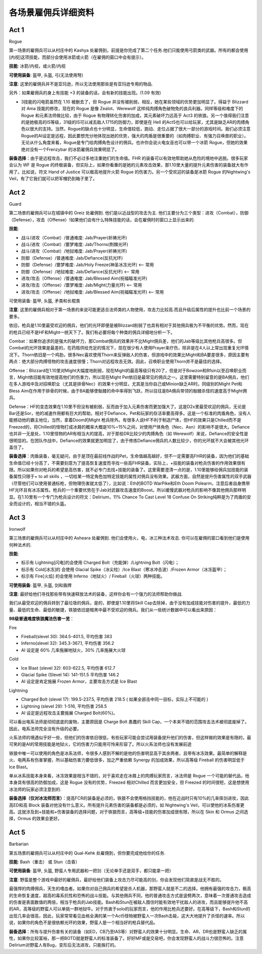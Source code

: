 各场景雇佣兵详细资料
===============================================================================

Act 1
-----
Rogue

第一场景的雇佣兵可以从村庄中的 Kashya 处雇佣到，前提是你完成了第二个任务.他们只能使用弓箭类的武器。所有的都会使用[内视]这项技能，而部分会使用冰箭或火箭（在雇佣的窗口中会有提示）。

**技能**: 冰箭/内视，或火箭/内视

**可使用装备**: 盔甲, 头盔, 弓(无法使用弩)

**注意**: 这里的雇佣兵并不是亚玛逊，所以无法使用那些是有亚玛逊专用的物品.

另外：如果雇佣兵的身上有技能 +3 的装备的话，会有新的技能出现。(1.09 有效)

+ 3技能的闪电箭虽然在 1.10 被删去了，但 Rogue 并没有被削弱，相反，她在某些领域的优势更加明显了。得益于 Blizzard 对 Ama 技能的修改，现在的 Rogue 是像 Zealot、Werewolf 这样纯肉搏角色破物免的良兵利器。同样等级和难度下的 Rogue 和元素法师做比较，由于 Rogue 有物理转化伤害的加成，其元素破坏力远高于 Act3 的铁狼。另一个值得我们注意的是她极高的IS等级，31级的IS可以减去敌人1715的防御力，即使是在 Hell 的Act5也可以给玩家，尤其是缺乏AR的肉搏角色以很大的支持。当然，Rogue的缺点也十分明显，生命值较低，跑动、走位占据了很大一部分的游戏时间。我们必须注意Rogue的AI设定是远程，因此要想充分地体现出她的优势，强大的肉盾是很重要的（如肉搏职业、有强力召唤兽的职业）。无论从什么角度来看，Rogue是专门给肉搏角色设计的佣兵。也许你会说火电女巫也可以带一个冰箭 Rogue，但她的效果绝对没有一个Frenzybar 的冰箭雇佣兵效果明显了。

**装备选择**：由于是远程攻击，我们不必过多地注重她们的生命值。FHR 的装备可以有效地帮助她从危险的境地中逃脱。很多玩家会认为 WF 是 Rogue 的终极装备，但实际上，如果你看重的是她的元素攻击效果，那1.10里大量的提升元素伤害的装备就大有作用了。比如说，符文 Hand of Justice 可以极高地提升火箭 Rogue 的伤害力。另一个受欢迎的装备是冰箭 Rogue 的Nightwing's Veil，有了它我们就可以把军帽扔到箱子里了。

Act 2
-----
Guard

第二场景的雇佣兵可以在城镇中的 Greiz 处雇佣到. 他们是以近战型的攻击为主. 他们主要分为三个类型：进攻（Combat），防御（Defense），攻击（Offense）!如果他们会有什么特殊技能的话，会在雇佣时的窗口上显示出来的.

**技能**:

- 战斗/进攻（Combat）/普通难度: Jab/Prayer(祈祷光环)
- 战斗/进攻（Combat）/噩梦难度: Jab/Thorns(荆棘光环)
- 战斗/进攻（Combat）/地狱难度: Jab/Prayer(祈祷光环)
- 防御（Defense）/普通难度: Jab/Defiance(反抗光环)
- 防御（Defense）/噩梦难度: Jab/Holy Freeze(神圣冰冻光环) <-- 常用
- 防御（Defense）/地狱难度: Jab/Defiance(反抗光环) <-- 常用
- 进攻/攻击（Offense）/普通难度: Jab/Blessed Aim(祝福瞄准光环)
- 进攻/攻击（Offense）/噩梦难度: Jab/Might(力量光环) <-- 常用
- 进攻/攻击（Offense）/地狱难度: Jab/Blessed Aim(祝福瞄准光环) <-- 常用

可使用装备: 盔甲, 头盔, 矛类和长棍类

**注意**: 这里的雇佣兵相对于第一场景的来说可能更适合法师类的人物使用，攻击力比较高.而且升级后属性的提升也比前一个场景的要多。

依旧，枪兵是1.10里最受欢迎的佣兵，他们的光环即便是被Blizzard削弱了也具有相对于其他佣兵极为不平衡的优势。然而，现在的枪兵已经不是HF和Might一统天下了。我们有必要将每个种类的佣兵详细地分析一下。

Combat：如果你追求的是强大的破坏力，那Combat佣兵的效果并不比Might佣兵差，他们的Jab等级比其他枪兵高很多。但Combat的光环效果是最差的，在药瓶供给充足的情况下，现在很少有人使用Prayer来疗伤，除非是在4人以上常出现重复光环情况下。Thorn依旧是一个鸡肋，很多Nec喜欢使用Thorn来反弹敌人的伤害，但游戏中的效果比Might和BA要差很多，原因主要有两点：绝大部分肉搏怪物的攻击速度很慢；Thorn对远程攻击无效。因此，召唤职业使用Thorn并不是最佳的选择。

Offense：Blizzard在1.10里对Might大幅度地削弱，现在Might的最高等级只有20了，但是对于Bowzon和Bfsin以至召唤职业而言，Might依旧能有效地提高他们的伤害力，所以现在Might Pet依旧是最常见的佣兵之一。这里需要特别留意的是BA佣兵，他们在多人游戏中及对招唤职业（尤其是排骨Nec）的效果十分明显，尤其是当你自己或Minion缺乏AR时。同级别的Might Pet和Bless 
Aim在作用于排骨的时候，由于BA能够使骷髅的命中率得到飞跃，所以往往是BA佣兵带领的骷髅杀怪的速度高于Might佣兵。

Defense：HF的变态效果在1.10里不但没有被削弱，反而由于加入元素伤害而更加强大了。这是D2x里最受欢迎的佣兵，无论是Bar还是Sor，他的减速作用都有巨大的帮助，相对于Defiance，Pet和玩家的存活率要高得多。这是一个标准的肉盾角色，没有人能撼动他的霸主地位，当然，拿着Doom的Might 枪兵除外。有很多人说HF不利于制造尸体，但HF的效果只是Chilled而不是Freezed的，将Chilled的怪物打成冰屑的概率大概是10%~15%之间，对使用尸体角色（Nec、Asn）的影响不是很大。Defiance也并非一无是处，1.10里怪物的AR有相当大的提高，对于那些DR比较少的肉搏角色（如 Werewolf）来说，Defiance的安全性是很明显的。在团队作战中，Defiance的效果就更加明显了，由于修炼Defiance佣兵的人数比较少，你的光环就不大会被其他光环盖住了。

**装备选择**：肉盾装备，毫无疑问，由于是顶在最前线作战的Pet，生命值越高越好，但不一定需要高FHR的装备，因为他们的基础生命值已经十分高了，不需要刻意为了提高恢复速度而寻找一些高FHR装备。实际上，+技能的装备对枪兵伤害的作用效果很有限。所以如果你对枪兵的希望是高伤害，就不必专门去找+技能的装备了。这里需要澄清一点的是，1.10里能够给佣兵加技能的装备属性只限于+ to all skills ，一切给某一特定角色加特定技能的属性对佣兵没有效果。武器方面，自然是提升伤害属性的双手武器（尽管他们可以使用普通标枪，但物理伤害就太低了），比如说：Eth的BOTD WarPike和Eth Doom Polearm，注意后者自身携带HF光环且有冰冻属性。枪兵的一个重要优势在于Jab对武器攻击速度的Boost。所以缓慢武器对枪兵的影响不像其他佣兵那样明显。在1.10里有一个专门为枪兵设计的符文：Delirium，11% Chance To Cast Level 18 Confuse On Striking纯粹是为了肉盾的安全而设计的，相当不错的头盔。

Act 3
-----
Ironwolf

第三场景的雇佣兵可以从村庄中的 Asheara 处雇佣到. 他们会使用火，电，冰三种法术攻击. 你可以在雇佣的窗口看到他们是使用何种法术的.

**技能**:

- 标示有 Lightning[闪电]的会使用 Charged Bolt（充能弹）/Lightning Bolt（闪电）；
- 标示有 Cold[冰冻]的 会使用 Glacial Spike（冰尖柱）/Ice Blast（寒冰冲击波）/Frozen Armor（冰冻盔甲）；
- 标示有 Fire[火焰] 的会使用 Inferno（地狱火）/ Fireball（火球）两种技能。

**可使用装备**: 盔甲, 头盔, 剑和盾牌

**注意**: 最好给他们寻找那些带有快速释放法术的装备，这样你会有一个强力的法师帮助你做战. 

我们从最受欢迎的佣兵转到了最垃圾的佣兵，是的，即使是1.10里将Skill Cap去除掉，由于没有加成技能对伤害的提升，最低的力量、最低的生命、最低的敏捷，铁狼依旧是暗黑中最不受欢迎的佣兵。我们从一些统计数据中可以看出来原因：

**98级普通难度铁狼魔法伤害一览**：

Fire

- Fireball(slevel 30): 364.5-401.5, 平均伤害 383 
- Inferno(slevel 32): 345.3-367.1, 平均伤害 356.2 
- AI 设定是 60% 几率施展地狱火，30% 几率施展大火球

Cold

- Ice Blast (slevel 32): 603-622.5, 平均伤害 612.7 
- Glacial Spike (Slevel 14): 141-151.5 平均伤害 146.2 
- AI 设定是肯定施展 Frozen Armor，主要攻击方式是 Ice Blast

Lightning

- Charged Bolt (slevel 17): 199.5-237.5, 平均伤害 218.5 ( 如果全部击中同一目标，实际上不可能的 )
- Lightning (slevel 29): 1-516, 平均伤害 258.5 
- AI 设定是远程攻击主要施展 Charged Bolt(60%)。

可以看出电系法师是彻彻底底的废物，主要原因是 Charge Bolt 愚蠢的 Skill Cap，一个本来不错的范围攻击法术被彻底废掉了。因此，电系法师完全没有升级的必要。

火系法师的境遇似乎好一些，但他们的伤害依旧很低，有些玩家可能会尝试用装备提升他们的伤害，但这样做的效果是有限的，最可笑的是AI的常用技能是地狱火，它的伤害力只能用可怜来形容了。所以火系法师也没有发展前途

铁狼中唯一可以使用的角色是冰系法师，令很多人感到不解的是他的伤害明显高于其余两者，且带有冰冻效果。最简单的解释是火、电两系有伤害掌握，所以基础伤害力要低很多，加之严重依赖 Synergy 的加成效果，所以高等级 Fireball 的伤害明显低于 Ice Blast。

单从冰系技能本身来看，冰冻效果是相当不错的，对于喜欢走在冰屑上的肉搏玩家而言，冰法师是 Rogue 一个可能的替代品，他本身具有很高的防御加成，这是 Rogue 没有的优势，Freezed 相对Chilled 而言更加安全，但 Freezed 的时间很短，这是想使用冰法师的玩家必须注意到的.

**装备选择（仅对冰法师而言）**：提高FCR的装备是必须的，铁狼不会使用格挡技能的，他在近战时只有10%的几率挥剑进攻，因此高ED和高 Block 装备对他没有什么意义。所有提升元素伤害的装备都是必须的，如 Nightwing's Veil，可以使他的冰系伤害更高。这就涉及到+技能和+伤害装备的选择问题，对于铁狼而言，高等级+技能的伤害加成很有限，所以在 Skin 和 Ormus 之间选择，Ormus 的效果会更好。

Act 5
-----
Barbarian

第五场景的雇佣兵可以从村庄中的 Qual-Kehk 处雇佣到，但你要完成他给你的任务.

**技能**: Bash（重击） 或 Stun（击昏）

**可使用装备**: 盔甲, 头盔, 野蛮人专用武器和一把剑（无论单手还是双手，都只能拿一把）

**注意**: 野蛮是整个游戏中最好的雇佣兵，最好给他们装备上攻击力尽可能高的剑，你会发现他们简直是战无不胜的。

最强悍的肉搏佣兵，天生的嗜血者。如果你对自己佣兵的希望是杀人机器，那野蛮人就是不二的选择。他拥有最强的攻击力，极高的生命恢复速度，超高的毒系抗性和恐怖的战斗技能。与其他佣兵不同，他的普通攻击方式是竖劈两次，意味着一次普通攻击造成的伤害是表面数值的两倍，相当于枪兵的Jab技能。Bash和Stun在被敌人围住时能有效地干扰敌人的进攻，而且能够提升他不高的AR，高等级的野蛮人可以单挑一群地狱牛。对于热衷于solo的玩家而言，他的作用比枪兵还要好。在高等级下，Bash和Stun的出现几率会很高，因此，玩家常常看见血格全满的某一个Act5怪物被野蛮人一次Bash击毙，这大大地提升了杀怪的速率。所以说，如果你的角色不是很依赖光环的效果，野蛮人是一个相当好的枪兵替代品。

**装备选择**：所有与提升伤害有关的装备（如ED，CB乃至IAS等）对野蛮人的效果十分明显。生命、AR、DR也是野蛮人缺乏的属性，如果你比较富裕，那一把BOTD就是野蛮人的标准装备了。好好MF或是交易吧，你会发现野蛮人的战斗力很恐怖的。注意Delirium对野蛮人有Bug，变形后无法进攻，只能挨打的。